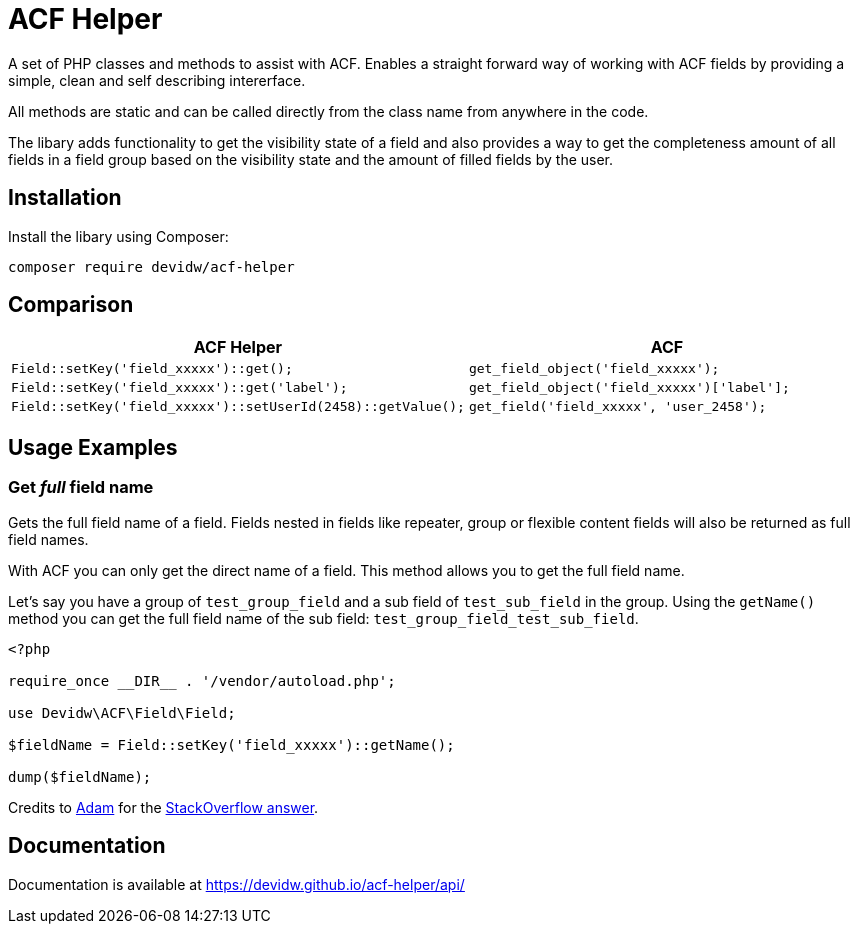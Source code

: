 = ACF Helper

A set of PHP classes and methods to assist with ACF. Enables a straight forward way of working with ACF fields by providing a simple, clean and self describing intererface.

All methods are static and can be called directly from the class name from anywhere in the code.

The libary adds functionality to get the visibility state of a field and also provides a way to get the completeness amount of all fields in a field group based on the visibility state and the amount of filled fields by the user.


== Installation

Install the libary using Composer:

[source,zsh]
----
composer require devidw/acf-helper
----


== Comparison

|===
| ACF Helper | ACF

a|
[source,php]
----
Field::setKey('field_xxxxx')::get();
----

a|
[source,php]
----
get_field_object('field_xxxxx');
----

a|
[source,php]
----
Field::setKey('field_xxxxx')::get('label');
----

a|
[source,php]
----
get_field_object('field_xxxxx')['label'];
----

a|
[source,php]
----
Field::setKey('field_xxxxx')::setUserId(2458)::getValue();
----

a|
[source,php]
----
get_field('field_xxxxx', 'user_2458');
----
|===


== Usage Examples

=== Get _full_ field name

Gets the full field name of a field. Fields nested in fields like repeater, group or flexible content fields will also be returned as full field names.

With ACF you can only get the direct name of a field. This method allows you to get the full field name.

Let's say you have a group of `test_group_field` and a sub field of `test_sub_field` in the group. Using the `getName()` method you can get the full field name of the sub field: `test_group_field_test_sub_field`.

[source,php]
----
<?php

require_once __DIR__ . '/vendor/autoload.php';

use Devidw\ACF\Field\Field;

$fieldName = Field::setKey('field_xxxxx')::getName();

dump($fieldName);
----

Credits to https://wordpress.stackexchange.com/users/13418/adam[Adam] for the https://wordpress.stackexchange.com/a/401663/218274[StackOverflow answer].



== Documentation

Documentation is available at https://devidw.github.io/acf-helper/api/
